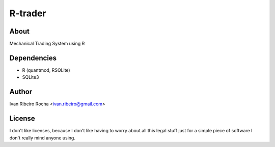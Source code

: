 ========
R-trader
========

About
-----
Mechanical Trading System using R

Dependencies
------------
- R (quantmod, RSQLite)
- SQLite3

Author
------
Ivan Ribeiro Rocha <ivan.ribeiro@gmail.com> 

License
-------
I don't like licenses, because I don't like having to worry about all this
legal stuff just for a simple piece of software I don't really mind anyone
using.
